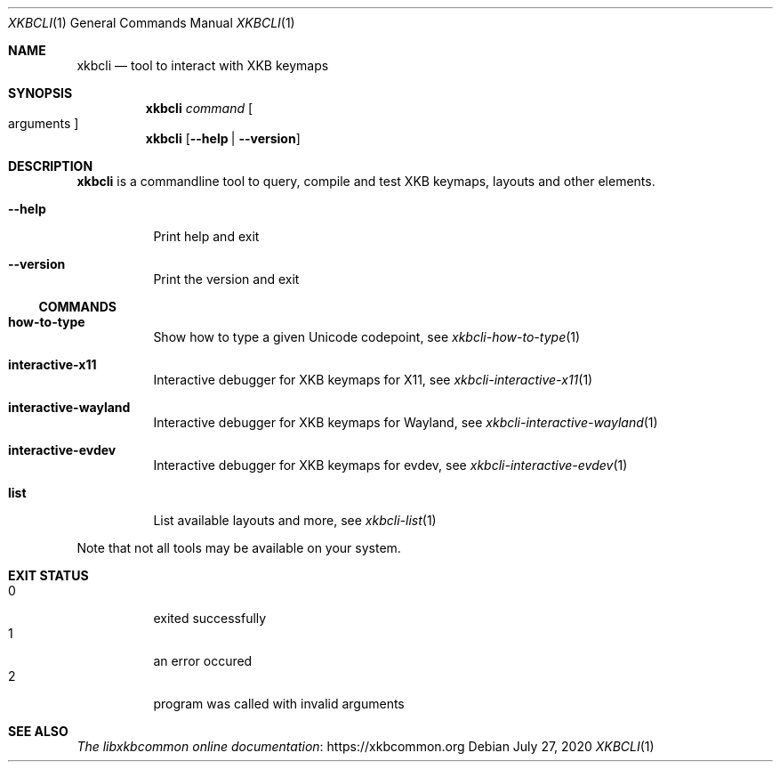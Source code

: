 .Dd July 27, 2020
.Dt XKBCLI 1
.Os
.
.Sh NAME
.Nm xkbcli
.Nd tool to interact with XKB keymaps
.
.Sh SYNOPSIS
.Nm
.Ar command Bo arguments Bc
.
.Nm
.Op Fl \-help | Fl \-version
.
.Sh DESCRIPTION
.Nm
is a commandline tool to query, compile and test XKB keymaps, layouts and other elements.
.
.Bl -tag -width Ds
.It Fl \-help
Print help and exit
.
.It Fl \-version
Print the version and exit
.El
.
.Ss COMMANDS
.Bl -tag -width Ds
.It Ic how\-to\-type
Show how to type a given Unicode codepoint, see
.Xr xkbcli\-how\-to\-type 1
.
.It Ic interactive\-x11
Interactive debugger for XKB keymaps for X11, see
.Xr xkbcli\-interactive\-x11 1
.
.It Ic interactive\-wayland
Interactive debugger for XKB keymaps for Wayland, see
.Xr xkbcli\-interactive\-wayland 1
.
.It Ic interactive\-evdev
Interactive debugger for XKB keymaps for evdev, see
.Xr xkbcli\-interactive\-evdev 1
.
.It Ic list
List available layouts and more, see
.Xr xkbcli\-list 1
.El
.
.Pp
Note that not all tools may be available on your system.
.
.Sh EXIT STATUS
.Bl -tag -compact -width Ds
.It 0
exited successfully
.It 1
an error occured
.It 2
program was called with invalid arguments
.El
.
.Sh SEE ALSO
.Lk https://xkbcommon.org "The libxkbcommon online documentation"
